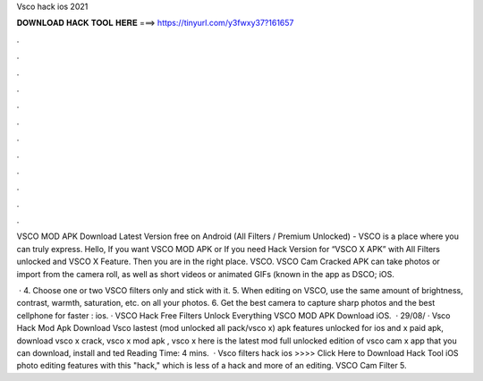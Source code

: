 Vsco hack ios 2021



𝐃𝐎𝐖𝐍𝐋𝐎𝐀𝐃 𝐇𝐀𝐂𝐊 𝐓𝐎𝐎𝐋 𝐇𝐄𝐑𝐄 ===> https://tinyurl.com/y3fwxy37?161657



.



.



.



.



.



.



.



.



.



.



.



.

VSCO MOD APK Download Latest Version free on Android (All Filters / Premium Unlocked) - VSCO is a place where you can truly express. Hello, If you want VSCO MOD APK or If you need Hack Version for “VSCO X APK” with All Filters unlocked and VSCO X Feature. Then you are in the right place. VSCO. VSCO Cam Cracked APK can take photos or import from the camera roll, as well as short videos or animated GIFs (known in the app as DSCO; iOS.

 · 4. Choose one or two VSCO filters only and stick with it. 5. When editing on VSCO, use the same amount of brightness, contrast, warmth, saturation, etc. on all your photos. 6. Get the best camera to capture sharp photos and the best cellphone for faster : ios. · VSCO Hack Free Filters Unlock Everything VSCO MOD APK Download iOS.  · 29/08/ · Vsco Hack Mod Apk Download Vsco lastest (mod unlocked all pack/vsco x) apk features unlocked for ios and  x paid apk, download vsco x crack, vsco x mod apk , vsco x  here is the latest mod full unlocked edition of vsco cam x app that you can download, install and ted Reading Time: 4 mins.  · Vsco filters hack ios >>>> Click Here to Download Hack Tool iOS photo editing features with this "hack," which is less of a hack and more of an editing. VSCO Cam Filter  5.
